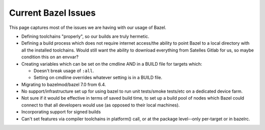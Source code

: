.. _bazel/issues:

====================
Current Bazel Issues
====================

This page captures most of the issues we are having with our usage of Bazel.

- Defining toolchains "properly", so our builds are truly hermetic.

- Defining a build process which does not require internet access/the ability to
  point Bazel to a local directory with all the installed toolchains. Would
  still want the ability to download everything from Satelles Gitlab for us, so
  maybe condition this on an envvar?

- Creating variables which can be set on the cmdline AND in a BUILD file for
  targets which:

  - Doesn't break usage of ``:all``.

  - Setting on cmdline overrides whatever setting is in a BUILD file.

- Migrating to bazelmod/bazel 7.0 from 6.4.

- No support/infrastructure set up for using bazel to run unit tests/smoke
  tests/etc on a dedicated device farm.

- Not sure if it would be effective in terms of saved build time, to set up a
  build pool of nodes which Bazel could connect to that all developers would use
  (as opposed to their local machines).

- Incorporating support for signed builds

- Can't set features via compiler toolchains in platform() call, or at the
  package level--only per-target or in bazelrc.
